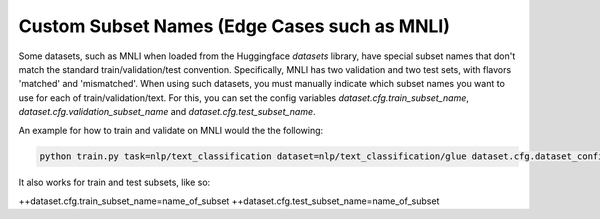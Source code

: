 Custom Subset Names (Edge Cases such as MNLI)
^^^^^^^^^^^^^^^^^^^^^^^^^^^^^^^^^^^^^^^^^^^^^

Some datasets, such as MNLI when loaded from the Huggingface `datasets` library, have special subset names that don't match the standard train/validation/test convention.
Specifically, MNLI has two validation and two test sets, with flavors 'matched' and 'mismatched'.
When using such datasets, you must manually indicate which subset names you want to use for each of train/validation/text.
For this, you can set the config variables `dataset.cfg.train_subset_name`, `dataset.cfg.validation_subset_name` and `dataset.cfg.test_subset_name`.

An example for how to train and validate on MNLI would the the following:

.. code-block:: python

    python train.py task=nlp/text_classification dataset=nlp/text_classification/glue dataset.cfg.dataset_config_name=mnli ++dataset.cfg.validation_subset_name=validation_matched

It also works for train and test subsets, like so:

++dataset.cfg.train_subset_name=name_of_subset
++dataset.cfg.test_subset_name=name_of_subset